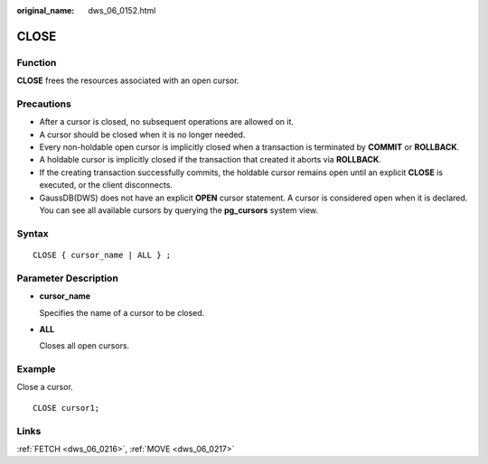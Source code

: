 :original_name: dws_06_0152.html

.. _dws_06_0152:

CLOSE
=====

Function
--------

**CLOSE** frees the resources associated with an open cursor.

Precautions
-----------

-  After a cursor is closed, no subsequent operations are allowed on it.
-  A cursor should be closed when it is no longer needed.
-  Every non-holdable open cursor is implicitly closed when a transaction is terminated by **COMMIT** or **ROLLBACK**.
-  A holdable cursor is implicitly closed if the transaction that created it aborts via **ROLLBACK**.
-  If the creating transaction successfully commits, the holdable cursor remains open until an explicit **CLOSE** is executed, or the client disconnects.
-  GaussDB(DWS) does not have an explicit **OPEN** cursor statement. A cursor is considered open when it is declared. You can see all available cursors by querying the **pg_cursors** system view.

Syntax
------

::

   CLOSE { cursor_name | ALL } ;

Parameter Description
---------------------

-  **cursor_name**

   Specifies the name of a cursor to be closed.

-  **ALL**

   Closes all open cursors.

Example
-------

Close a cursor.

::

   CLOSE cursor1;

Links
-----

:ref:`FETCH <dws_06_0216>`, :ref:`MOVE <dws_06_0217>`
